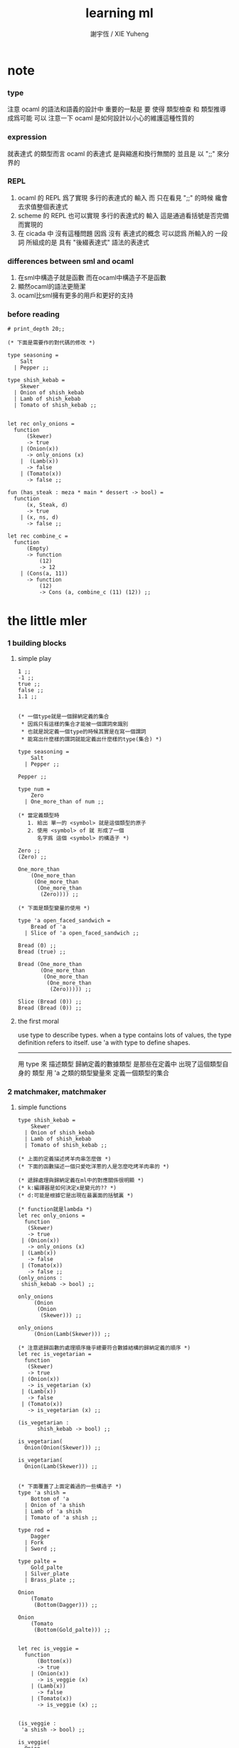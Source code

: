 #+TITLE:  learning ml
#+AUTHOR: 謝宇恆 / XIE Yuheng

* note

*** type
    注意 ocaml 的語法和語義的設計中 重要的一點是
    要 使得 類型檢查 和 類型推導 成爲可能
    可以 注意一下 ocaml 是如何設計以小心的維護這種性質的

*** expression
    就表達式 的類型而言
    ocaml 的表達式 是與縮進和換行無關的
    並且是 以 ";;" 來分界的

*** REPL
    1. ocaml 的 REPL 爲了實現 多行的表達式的 輸入
       而 只在看見 ";;" 的時候 纔會去求值整個表達式
    2. scheme 的 REPL 也可以實現 多行的表達式的 輸入
       這是通過看括號是否完備而實現的
    3. 在 cicada 中 沒有這種問題
       因爲 沒有 表達式的概念
       可以認爲 所輸入的 一段 詞
       所組成的是 具有 "後綴表達式" 語法的表達式

*** differences between sml and ocaml
    1. 在sml中構造子就是函數
       而在ocaml中構造子不是函數
    2. 顯然ocaml的語法更簡潔
    3. ocaml比sml擁有更多的用戶和更好的支持

*** before reading
    #+begin_src caml
    # print_depth 20;;

    (* 下面是需要作的對代碼的修改 *)

    type seasoning =
        Salt
      | Pepper ;;

    type shish_kebab =
        Skewer
      | Onion of shish_kebab
      | Lamb of shish_kebab
      | Tomato of shish_kebab ;;


    let rec only_onions =
      function
          (Skewer)
          -> true
        | (Onion(x))
          -> only_onions (x)
        |  (Lamb(x))
          -> false
        | (Tomato(x))
          -> false ;;

    fun (has_steak : meza * main * dessert -> bool) =
      function
          (x, Steak, d)
          -> true
        | (x, ns, d)
          -> false ;;

    let rec combine_c =
      function
          (Empty)
          -> function
              (12)
              -> 12
        | (Cons(a, 11))
          -> function
              (12)
              -> Cons (a, combine_c (11) (12)) ;;
    #+end_src

* the little mler

*** 1 building blocks

***** simple play
      #+begin_src caml
      1 ;;
      -1 ;;
      true ;;
      false ;;
      1.1 ;;


      (* 一個type就是一個歸納定義的集合
       * 因爲只有這樣的集合才能被一個謂詞來識別
       * 也就是說定義一個type的時候其實是在寫一個謂詞
       * 能寫出什麼樣的謂詞就能定義出什麼樣的type(集合) *)

      type seasoning =
          Salt
        | Pepper ;;

      Pepper ;;

      type num =
          Zero
        | One_more_than of num ;;

      (* 當定義類型時
         1. 給出 單一的 <symbol> 就是這個類型的原子
         2. 使用 <symbol> of 就 形成了一個
            名字爲 這個 <symbol> 的構造子 *)

      Zero ;;
      (Zero) ;;

      One_more_than
          (One_more_than
           (One_more_than
            (One_more_than
             (Zero)))) ;;

      (* 下面是類型變量的使用 *)

      type 'a open_faced_sandwich =
          Bread of 'a
        | Slice of 'a open_faced_sandwich ;;

      Bread (0) ;;
      Bread (true) ;;

      Bread (One_more_than
             (One_more_than
              (One_more_than
               (One_more_than
                (Zero))))) ;;

      Slice (Bread (0)) ;;
      Bread (Bread (0)) ;;
      #+end_src

***** the first moral
      use type to describe types.
      when a type contains lots of values,
      the type definition refers to itself.
      use 'a with type to define shapes.
      --------------------------
      用 type 來 描述類型
      歸納定義的數據類型 是那些在定義中 出現了這個類型自身的 類型
      用 'a 之類的類型變量來 定義一個類型的集合

*** 2 matchmaker, matchmaker

***** simple functions
      #+begin_src caml
      type shish_kebab =
          Skewer
        | Onion of shish_kebab
        | Lamb of shish_kebab
        | Tomato of shish_kebab ;;

      (* 上面的定義描述烤羊肉串怎麼做 *)
      (* 下面的函數描述一個只愛吃洋蔥的人是怎麼吃烤羊肉串的 *)

      (* 遞歸處理與歸納定義在ml中的對應關係很明顯 *)
      (* k:編譯器是如何決定x是變元的?? *)
      (* d:可能是根據它是出現在最裏面的括號裏 *)

      (* function就是lambda *)
      let rec only_onions =
        function
         (Skewer)
         -> true
       | (Onion(x))
         -> only_onions (x)
       | (Lamb(x))
         -> false
       | (Tomato(x))
         -> false ;;
      (only_onions :
       shish_kebab -> bool) ;;

      only_onions
           (Onion
            (Onion
             (Skewer))) ;;

      only_onions
           (Onion(Lamb(Skewer))) ;;

      (* 注意遞歸函數的處理順序幾乎總要符合數據結構的歸納定義的順序 *)
      let rec is_vegetarian =
        function
         (Skewer)
         -> true
       | (Onion(x))
         -> is_vegetarian (x)
       | (Lamb(x))
         -> false
       | (Tomato(x))
         -> is_vegetarian (x) ;;

      (is_vegetarian :
            shish_kebab -> bool) ;;

      is_vegetarian(
        Onion(Onion(Skewer))) ;;

      is_vegetarian(
        Onion(Lamb(Skewer))) ;;


      (* 下面覆蓋了上面定義過的一些構造子 *)
      type 'a shish =
          Bottom of 'a
        | Onion of 'a shish
        | Lamb of 'a shish
        | Tomato of 'a shish ;;

      type rod =
          Dagger
        | Fork
        | Sword ;;

      type palte =
          Gold_palte
        | Silver_plate
        | Brass_plate ;;

      Onion
          (Tomato
           (Bottom(Dagger))) ;;

      Onion
          (Tomato
           (Bottom(Gold_palte))) ;;


      let rec is_veggie =
        function
            (Bottom(x))
            -> true
          | (Onion(x))
            -> is_veggie (x)
          | (Lamb(x))
            -> false
          | (Tomato(x))
            -> is_veggie (x) ;;


      (is_veggie :
       'a shish -> bool) ;;

      is_veggie(
        Onion
          (Tomato
            (Bottom(Dagger)))) ;;

      is_veggie(
        Onion
          (Tomato
             (Bottom(Gold_palte)))) ;;

      is_veggie(
        Lamb
          (Tomato
             (Bottom(Gold_palte)))) ;;

      is_veggie(
        Onion
          (Tomato
             (Bottom(666)))) ;;


      type 'a shish =
          Bottom of 'a
        | Onion of 'a shish
        | Lamb of 'a shish
        | Tomato of 'a shish ;;

      let rec what_bottom =
        function
            (Bottom(x))
            -> x
          | (Onion(x))
            -> what_bottom(x)
          | (Lamb(x))
            -> what_bottom(x)
          | (Tomato(x))
            -> what_bottom(x) ;;
      (what_bottom :
       'a shish -> 'a) ;;

      what_bottom
      (Bottom(666)) ;;
      what_bottom
      (Onion
         (Tomato
              (Bottom(Dagger)))) ;;
      #+end_src

***** the second moral
      the number and order of the patterns
      in the definition of a function
      should match that of the definition
      of the consumed type.
      --------------------------
      用模式匹配定義函數時
      在定義中 模式的 個數 和 順序
      要與 這個函數所處理的 類型 的定義中
      模式的 個數 和 順序 一致

*** 3 cons is still magnificent

***** back to old friend : list processing
      1. 注意這裏實現列表語義的方式
         它是用構造子來實現的 而不是用 cons
      2. 構造子既是函數也是數據
         但是這樣作限制了列表中所能出現的數據的數據類型
         即 列表中只能包含一些 <symbol>
      #+begin_src caml
      type pizza =
          Crust
        | Cheese of pizza
        | Onion of pizza
        | Anchovy of pizza
        | Sausage of pizza ;;


      (Anchovy
         (Onion
            (Anchovy
               (Anchovy
                  (Cheese
                     (Crust)))))) ;;

      let rec remove_Anchovy =
        function
            (Crust)
            -> Crust
          | (Cheese (x))
            -> Cheese (remove_Anchovy (x))
          | (Onion (x))
            -> Onion (remove_Anchovy (x))
          | (Anchovy (x))
            -> (remove_Anchovy (x))
          | (Sausage (x))
            -> Sausage (remove_Anchovy (x)) ;;

      (remove_Anchovy :
         pizza -> pizza) ;;

      (remove_Anchovy
         (Anchovy
            (Onion
               (Anchovy
                  (Anchovy
                     (Cheese
                        (Crust))))))) ;;


      let rec top_anchovy_with_cheese =
        function
            (Crust)
            -> (Crust)
          | (Cheese (x))
            -> Cheese (top_anchovy_with_cheese (x))
          | (Onion (x))
            -> Onion (top_anchovy_with_cheese (x))
          | (Anchovy (x))
            -> (Cheese
                (Anchovy
                 (top_anchovy_with_cheese (x))))
          | (Sausage (x))
            -> Sausage (top_anchovy_with_cheese (x)) ;;

      (top_anchovy_with_cheese :
       pizza -> pizza) ;;

      top_anchovy_with_cheese
      (Anchovy
       (Onion
        (Anchovy
         (Anchovy
          (Cheese
           (Crust)))))) ;;


      let rec subst_anchovy_by_cheese =
        function
            (x)
            -> (top_anchovy_with_cheese
                  (remove_Anchovy(x))) ;;

      (subst_anchovy_by_cheese :
         pizza -> pizza) ;;
      #+end_src

***** the third moral
      functions that produce values of a type
      must use associated constructors
      to build data of that type.
      --------------------------
      返回 某種類型的數據的 函數
      必須 用這種 類型 的構造子 來構造這種類型的數據

*** 4 look to the stars

***** 星星其實是笛卡爾積的意思
      #+begin_src caml
      type meza =
          Shrimp
        | Calamari
        | Escargots
        | Hummus ;;

      type main =
          Steak
        | Ravioli
        | Chichen
        | Eggplant ;;

      type salad =
          Green
        | Cucumber
        | Greek ;;

      type dessert =
          Sundae
        | Mousse
        | Torte ;;

      (Calamari, Ravioli, Greek, Sundae) ;;
      (Hummus, Steak, Green, Torte) ;;


      let rec (add_a_steak : meza -> (meza * main)) =
        function
         (Shrimp) -> (Shrimp, Steak)
       | (Calamari) -> (Calamari, Steak)
       | (Escargots) -> (Escargots, Steak)
       | (Hummus) -> (Hummus, Steak) ;;
      (add_a_steak :
         meza -> (meza * main)) ;;

      add_a_steak(Hummus) ;;


      let rec add_a_steak =
        function
         (x)
         -> (x, Steak) ;;

      (add_a_steak :
          'a -> ('a * main)) ;;

      add_a_steak(666) ;;

      (* 變元可以把函數的類型泛化
         但是構造子的位置上不能使用變元
         因爲 只有明確了是哪個 構造子 之後
         才能 明確 它的性質 *)

      (* 我想更精確的函數更好 儘管多寫一些文字 但是在運行的時候也更容易發現錯誤 *)


      let rec eq_main =
        function
            (Steak, Steak)
            -> true
        | (Ravioli, Ravioli)
          -> true
        | (Chichen, Chichen)
          -> true
        | (Eggplant, Eggplant)
          -> true
        | (a_main, another_main)
          -> false ;;
      (eq_main :
         (main * main) -> bool) ;;

      eq_main(Steak, Ravioli) ;;
      eq_main(Steak, Steak) ;;


      let rec (has_steak : meza * main * dessert -> bool) =
        function
            (a, Steak, b)
            -> true
          | (a, x, b)
            -> false ;;

      has_steak(Calamari, Ravioli, Sundae) ;;
      has_steak(Hummus, Steak, Torte) ;;



      let rec (add_a_steak : meza -> (meza * main)) =
        function
            (a)
            -> (a, Steak) ;;
      add_a_steak(Hummus) ;;
      #+end_src

***** the fourth moral
      some functions consume values of star type;
      some produce values of star type.
      --------------------------
      一般的 構造子 之外
      笛卡爾積 是 另一種 形成新的數據類型的 方式
      它也可以被看成是一種 中綴的 構造子
      要知道 其他的構造子 都是 前綴的

*** note

***** 關於命名空間
      1. ocaml 中 type 與 函數在不同的 命名空間中
         求值 一個 代表 type 的 <symbol> 就知道了

***** 關於構造子
      - k :: 構造子和函數都是函數
             以相同的方式作用
             它們有什麼區別呢???
      - x ::
        1. 最重要的區別是人類語義方面的區別
           構造子代表歸納定義
           - 構造子在作用之後 也融入了數據本身
           函數代表遞歸處理
        2. 其次是實現方式可以不一樣
           也就是說 既然 在人類 語義上有了區別
           那麼 實現的時候 就可以做一個 決策
           是以統一的方式 實現它們 還是區分它們
           sml以統一的方式實現它們
           而ocaml區分了這兩中東西的類型
           也就是說 在 ocaml 中
           非原子的構造子 是不能作爲表達式被單獨求值的
        3. 定義方式也不一樣
           構造子 可以看成是在定義類型的時候 被隱含定義的函數
      - x :: 我更傾向於 統一的處理方式
             我想 Dan 之所以沒有選擇 ocaml 作爲這本書的基礎
             就是因爲 這裏 ocaml 缺乏一致性
      - k :: 在Dan的書中構造子都是首字母大寫的詞
             而函數和類型都是首字母小寫
      - x :: 沒錯
             不知道在 ocaml 中還有什麼需要遵循的慣例
             可能在它的官方引導中可以找到一些說明

***** 關於作用的語法
      - x :: 我發現只要作連個約定就可以把作用的語法從(M N)轉換到M(N)
        1. 第二個位置的 N == (N)
        2. 對最外層的括號可以去掉
      - k :: 但是顯然這種轉換隻對一元作用有效

*** 5 couples ars magnificent, too

***** 也可以模仿lisp用pair來形成列表語義
      #+begin_src caml
      type 'a pizza =
          Bottom
        | Topping of ('a * ('a pizza)) ;;

      type fish =
          Anchovy
        | Lox
        | Tuna ;;

      (Topping(Anchovy, Topping(Tuna, Topping(Anchovy, Bottom)))) ;;

      (* 把遞歸函數與歸納定義的順序想匹配對機器來說其實不重要
       * 但是這種匹配對人類來說很重要 *)
      let rec (rem_anchovy : fish pizza -> fish pizza) =
        function
            (Bottom)
            -> Bottom
          | (Topping (Anchovy, p))
            -> rem_anchovy (p)
          | (Topping (other_fish, p))
            -> (Topping (other_fish, rem_anchovy (p))) ;;

      rem_anchovy
       (Topping(Anchovy, Topping(Tuna, Topping(Anchovy, Bottom)))) ;;


      (* 下面的函數打破了遞歸函數與歸納定義的順序的匹配
       * 這是有必要的
       * 並且只有在有必要的時候才應該作這種打破 *)
      let rec (rem_fish : (fish * fish pizza) -> (fish pizza)) =
        function
            (x, Bottom)
            -> Bottom
          | (Anchovy, (Topping (Anchovy, p)))
            -> rem_fish (Anchovy, p)
          | (Anchovy, (Topping (not_Anchovy, p)))
            -> (Topping (not_Anchovy, rem_fish (Anchovy, p)))
          | (Lox, (Topping (Lox, p)))
            -> rem_fish (Lox, p)
          | (Lox, (Topping (not_Lox, p)))
            -> (Topping (not_Lox, rem_fish (Lox, p)))
          | (Tuna, (Topping (Tuna, p)))
            -> rem_fish (Tuna, p)
          | (Tuna, (Topping (not_Tuna, p)))
            -> (Topping (not_Tuna, rem_fish (Tuna, p))) ;;

      rem_fish
       (Anchovy, Topping(Anchovy, Topping(Tuna, Topping(Anchovy, Bottom)))) ;;

      rem_fish
       (Tuna, Topping(Anchovy, Topping(Tuna, Topping(Anchovy, Bottom)))) ;;

      (* 下面的函數嘗試完成與上面的函數相同的任務
       * 可惜 它的 語法是 ocaml 不允許的
       * 即 匹配的時候不能有重複的變元
       * 這樣可能簡化了實現 但是卻麻煩了用戶
       * 別的以模式匹配的方式來定義函數的語言都實現了這個性狀
       *
       * let rec (rem_fish : (fish * fish pizza) -> (fish pizza)) =
       *   function
       *       (a_fish, Bottom)
       *       -> Bottom
       *     | (the_fish, (Topping (the_fish, p)))
       *       -> rem_fish (the_fish, p)
       *     | (a_fish, (Topping (another_fish, p)))
       *       -> Topping (another_fish, rem_fish (a_fish, p)) ;;
       *
       * 爲了在上面的語法缺失的情況下 以合理的方式寫出上面這類二元函數
       * 就需要一個等詞 *)

      let rec (eq_fish : (fish * fish) -> bool) =
        function
            (Anchovy, Anchovy)
            -> true
          | (Lox, Lox)
            -> true
          | (Tuna, Tuna)
            -> true
          | (a_fish, another_fish)
            -> false ;;

      eq_fish(Tuna, Tuna) ;;
      eq_fish(Tuna, Anchovy) ;;

      (* 看一下下面表達 還是可以接受的
         就當作是 factoring 好了 *)

      let rec (rem_fish : (fish * fish pizza) -> (fish pizza)) =
        function
            (a_fish, Bottom)
            -> Bottom
          | (a_fish, (Topping (another_fish, p)))
            -> if eq_fish (a_fish, another_fish)
              then rem_fish (a_fish, p)
              else Topping (another_fish, rem_fish (a_fish, p)) ;;
             (* if的兩個從句中的表達式的類型應該一樣
                否則就沒法計算類型了 *)

      rem_fish
        (Anchovy,
         Topping(Anchovy, Topping(Tuna, Topping(Anchovy, Bottom)))) ;;

      rem_fish
        (Tuna,
         Topping(Anchovy, Topping(Tuna, Topping(Anchovy, Bottom)))) ;;


      let rec (subst_fish : (fish * fish * fish pizza) -> fish pizza) =
        function
            (x, y, Bottom)
            -> Bottom
          | (x, y, Topping (a, p))
            -> if eq_fish (y, a)
            then Topping (x, subst_fish (x, y, p))
            else Topping (a, subst_fish (x, y, p)) ;;


      subst_fish(Tuna, Anchovy,
        Topping(Anchovy,
          Topping(Tuna,
            Topping(Anchovy,
              Bottom)))) ;;


      type num =
          Zero
        | One_more_than of num ;;

      let rec (eq_num : (num * num) -> bool) =
        function
            (Zero, Zero)
            -> true
          | (One_more_than (m), Zero)
            -> false
          | (Zero, One_more_than (n))
            -> false
          | (One_more_than (m), One_more_than (n))
            -> eq_num (m, n) ;;

      (* 總是從已經能夠正確工作的版本來化簡
       * 不要想一下就寫出又正確又精簡的版本 尤其是在不熟練的時候
       * 先寫出能正確工作的版本再說
       * 然後再化簡 *)

      let rec (eq_num : (num * num) -> bool) =
        function
            (Zero, Zero)
            -> true
          | (One_more_than (m), One_more_than (n))
            -> eq_num (m, n)
          | (m, n)
            -> false ;;

      eq_num(Zero, Zero) ;;
      eq_num(Zero, One_more_than(Zero)) ;;
      #+end_src

***** the fifth moral
      write the first draft of a function
      following all the morals.
      when it is correct and no sooner no later, simplify!
      --------------------------
      遵循所有的準則 先寫出 函數的第一個版本
      這個版本的函數 可能在表達當有點羅嗦
      或者在執行效率上並不高
      但是總要先寫出這個版本
      當它正確了的時候
      馬上就進行 就表達的簡化 和就性能的優化

*** 6 oh my, it's full of stars !

***** 一顆能長出各種水果的樹
      從上向下 從左向右長的
      下面所處理的二叉樹的分支節點是有類型的(有名字的)
      這與經典的lisp對二叉樹的實現方式不一樣
      #+begin_src caml
      type fruit =
          Peach
        | Apple
        | Pear
        | Lemon
        | Fig ;;

      type tree =
          Bud
        | Flat of fruit * tree
        | Split of tree * tree ;;

      let rec (flat_only : tree -> bool) =
        function
            (Bud)
            -> true
          | (Flat(f,t))
            -> flat_only (t)
          | (Split(t1,t2))
            -> false ;;

      flat_only(
        Split(
          Bud,
          Flat(
            Fig,
            Split(
              Bud,
              Bud)))) ;;

      flat_only(
        Split(
          Split(
            Bud,
            Flat(Lemon,Bud)),
          Flat(
            Fig,
            Split(
              Bud,
              Bud)))) ;;

      let rec (split_only : tree -> bool) =
        function
            (Bud)
            -> true
          | (Flat(f,t))
            -> false
          | (Split(t1,t2))
            -> if split_only(t1)
            then split_only(t2)
            else false ;;

      split_only(
        Split(
          Bud,
          Flat(
            Fig,
            Split(
              Bud,
              Bud)))) ;;
      split_only(
        Split(
          Split(
            Bud,
            Bud),
          Bud)) ;;

      (* let rec (contains_fruit : tree -> bool) =
       *   function
       *       (Bud)
       *       -> false
       *     | (Flat(f,t))
       *       -> true
       *     | (Split(t1,t2))
       *       -> if contains_fruit(t1)
       *       then true
       *       else contains_fruit(t2) ;; *)

      let rec (contains_fruit : tree -> bool) =
        function
            (x)
            -> not (split_only (x)) ;;
           (* -> if split_only (x)
            *   then false
            *   else true ;; *)


      contains_fruit(
        Split(
          Bud,
          Flat(
            Fig,
            Split(
              Bud,
              Bud)))) ;;
      contains_fruit(
        Split(
          Split(
            Bud,
            Bud),
          Bud)) ;;

      (* 樹的高被定義爲最高的芽到根的距離
       * 下面是height的輔助函數 *)
      let rec (less_than : (int * int) -> bool) =
        function
            (n,m)
            -> (n < m) ;;

      let rec (larger_of : (int * int) -> int) =
        function
            (n,m)
            -> if less_than (n,m)
            then m
            else n ;;

      let rec (height : tree -> int) =
        function
            (Bud)
            -> 0
          | (Flat(f,t))
            -> 1 + height(t)
          | (Split(t1,t2))
            -> 1 + larger_of(height(t1),height(t2)) ;;


      height(
        Split(
          Bud,
          Flat(
            Fig,
            Split(
              Bud,
              Bud)))) ;;
      height(
        Split(
          Split(
            Bud,
            Bud),
          Bud)) ;;


      let rec (eq_fruit : (fruit * fruit) -> bool) =
        function
            (Peach,Peach)
            -> true
          | (Apple,Apple)
            -> true
          | (Pear,Pear)
            -> true
          | (Lemon,Lemon)
            -> true
          | (Fig,Fig)
            -> true
          | (f1,f2)
            -> false ;;

      let rec (subst_in_tree : (fruit * fruit * tree) -> tree) =
        function
            (new_fruit, old_fruit, Bud)
            -> Bud
          | (new_fruit, old_fruit, Flat(f,t))
            -> if eq_fruit (old_fruit, f)
            then Flat(new_fruit,
                      (subst_in_tree (new_fruit, old_fruit, t)))
            else Flat(f,
                      (subst_in_tree (new_fruit, old_fruit, t)))
          | (new_fruit, old_fruit, Split(t1,t2))
            -> Split (subst_in_tree (new_fruit, old_fruit, t1),
                      subst_in_tree (new_fruit, old_fruit, t2)) ;;

      subst_in_tree(Fig,Fig,Bud) ;;
      subst_in_tree(Apple,Fig,
          Split(
            Bud,
            Flat(
              Fig,
              Split(
                Bud,
                Bud)))) ;;
      subst_in_tree(Apple,Fig,
        Split(
          Split(
            Bud,
            Flat(
              Fig,
              Split(
                Bud,
                Bud))),
          Split(
            Bud,
            Flat(
              Fig,
              Split(
                Bud,
                Bud))))) ;;

      let rec (occurs : (fruit * tree) -> int) =
        function
            (x, Bud)
            -> 0
          | (x, Flat(f, t))
            -> if eq_fruit (x, f)
            then 1 + occurs(x, t)
            else occurs(x, t)
          | (x, Split (t1, t2))
            -> occurs (x, t1) + occurs (x, t2) ;;

      occurs(Fig,
             Split(
               Split(
                 Bud,
                 Flat(
                   Fig,
                   Split(
                     Bud,
                     Bud))),
               Split(
                 Bud,
                 Flat(
                   Fig,
                   Split(
                     Bud,
                     Bud))))) ;;




      (* good old sexp !!!
       * 但是爲什麼有這樣奇怪的定義
       * 因爲sexp其實是pair 但是需要形成list的語義
       * <sexp> ::= <null> | <atom> | <pair>
       * <pair> ::= (<sexp> . <sexp>)
       * <atom> ::= {先驗的定義出的不同於<sexp>的所有其他數據類型}
       * <null> ::= {可以被看成是特殊的<atom>, 但是爲了形成list語義所以單獨拿出來}
       * 作代入可得:
       * <sexp> ::= <null> | <atom> | (<sexp> . <sexp>) *)

      (* 注意 由上面的定義可以看出 爲了定義<sexp>並不需要<list>
       * 下面的與上面不同的定義方式是爲了形成list的語義
       * 下面的定義是一種很巧妙的說明列表語義的方式
       * 但是下面的計算說明兩種對集合<sexp>的定義並不相等
       * 下面的list只能是proper-list
       * <list> ::= <null> | (<sexp> . <list>)
       * <sexp> ::= <atom> | <list>
       * <atom> ::= {~~~}
       * <null> ::= {~~~}
       * 作代入可得:
       * <sexp> ::= <atom> | <null> | (<sexp> . [<sexp> - <atom>])
       * <list> ::= <null> | (<atom> | <list> . <list>) *)

      type
          'a slist =
          Empty
        | Scons of ('a sexp * 'a slist)
      and
          'a sexp =
          An_atom of 'a
        | A_slist of ('a slist) ;;
        (* 可以發現上面的一句與上面的BNF並不一致
         * 這是因爲 上面的最後一句並不是(<list>)而是<list>
         * 但是要想使用('a slist)必須增加一個構造子
         * 而不能使用下面的語法
         * | ('a slist) ;;
         * 也就是說 一個類型的定義中的任意一項都必須有一個有名有姓的構造子
         * 因爲在歸納定義中
         * 一個構造子的名字代表了一種構造的方式
         * 之所以需要給構造方式命名
         * 是因爲人們需要引用這些名字來分析一個物質的構造 *)

         (* 另外 值得注意的一點是
          * 上面的BNF並沒有包含構造子的名字
          * 如果使用了明確命名的構造子
          * 那麼就改變了遞歸定義的性質
          * 此時除非另外作出規定
          * 否則是不能自由地像上面一樣用代入來進行計算的
          * 從範疇論的角度來說需要一個遺忘函子才能得到可以自由代換的BNF *)



      (* in lisp the following would be :
       * (cons (cons 'Fig
       *               (cons 'Peach '()))
       *         (cons 'Fig
       *               (cons 'Lemon '())))
       * '((Fig Peach) Fig Lemon) *)


      Scons(A_slist(
               Scons(An_atom(Fig),
                     Scons(An_atom(Peach),
                           Empty))),
            Scons(An_atom(Fig),
                  Scons(An_atom(Lemon),
                        Empty))) ;;

      (* a mutually self-referential type
       * lead to mutually self-referential functions *)
      let rec (occurs_in_slist : (fruit * fruit slist) -> int) =
        function
            (a, Empty)
            -> 0
          | (a, Scons(s, l))
            -> occurs_in_sexp(a, s) + occurs_in_slist(a, l)
      and (occurs_in_sexp : (fruit * fruit sexp) -> int) =
        function
            (a, An_atom(b))
            -> if eq_fruit (a, b)
            then 1
            else 0
          | (a, A_slist(l))
            -> occurs_in_slist (a, l) ;;


      (* '((Fig Peach) Fig Lemon) *)
      occurs_in_slist(Fig,
        Scons(A_slist(
              Scons(An_atom(Fig),
                    Scons(An_atom(Peach),
                          Empty))),
              Scons(An_atom(Fig),
                    Scons(An_atom(Lemon),
                          Empty)))) ;;

      (* '(Fig Peach) *)
      occurs_in_sexp(Fig,
        A_slist(
          Scons(An_atom(Fig),
                Scons(An_atom(Peach),
                      Empty)))) ;;


      let rec (subst_in_slist : (fruit * fruit * fruit slist) -> fruit slist) =
        function
            (a, b, Empty)
            -> (Empty)
          | (a, b, Scons(s, l))
            -> Scons (subst_in_sexp (a, b, s),
                      subst_in_slist (a, b, l))
      and (subst_in_sexp : (fruit * fruit * fruit sexp) -> fruit sexp) =
        function
            (a, b, An_atom (x))
            -> if eq_fruit (b, x)
            then (An_atom (a))
            else (An_atom (x))
          | (a, b, A_slist (l))
            -> A_slist (subst_in_slist (a, b, l)) ;;
      (* 注意這類處理
       * 再用模式匹配把參數解構之後
       * 都要再用構造子把這些構造加回去 *)

      (* '((Fig Peach) Fig Lemon) *)
      subst_in_slist(Lemon, Fig,
        Scons(A_slist(
              Scons(An_atom(Fig),
                    Scons(An_atom(Peach),
                          Empty))),
              Scons(An_atom(Fig),
                    Scons(An_atom(Lemon),
                          Empty)))) ;;

      (* '(Fig Peach) *)
      subst_in_sexp(Lemon, Fig,
        A_slist(
          Scons(An_atom(Fig),
                Scons(An_atom(Peach),
                      Empty)))) ;;


      (* 下面一個函數不是簡單的就歸納定義而作模式匹配了
       * 而是需要預先判斷一層
       * 這是顯然的
       * 因爲在這裏我的輸出值將比輸入值小(指含有更少元素的list或sexp)
       * 這些東西其實都是語言的實現方式的錯誤所帶來的複雜性
       *   試想如果有晦朔機制的話那麼就沒必要作預先判斷了
       *     >< 如何在編譯器中實現這種晦朔機制呢 ???
       *     每個構造子都應該把自己所形成的結構的地址讓其構造部分可見
       *     這樣的話 當構造子嵌套時 就可以形成非局部返回
       *     每個父函數在調用子函數的時候還要給子函數控制父函數的權利
       *       並且把這種權利傳遞下去
       *     >< 可否用call/cc在scheme中間接的實現這些呢 ???
       * 同時這也是在作歸納定義的時候明顯的指明構造子的名字的缺點 *)

      (* 或者說 下面一個函數不是簡單的一個構造子一個構造子地處理了
       * 而是利用模式匹配一起處理很多構造子所形成的結構
       * 這樣我們就能對內層的構造子形成預先的判斷 *)

      (* 如何在digrap中解決這個問題呢 ???
       * 在digrap中這個問題的表現形式是什麼樣的 ??? *)

      (* let rec (rem_from_slist : (fruit * fruit slist) -> fruit slist ) =
       *   function
       *       (a, Empty)
       *       -> (Empty)
       *     | (a, Scons (s, l))
       *       在下面的構造子的作用之前需要預先判斷
       *       上面的模式匹配也要相應的改變
       *       -> (Scons (rem_from_sexp (a, s),
       *               rem_from_slist (a, l)))
       * and (rem_from_sexp : (fruit * fruit sexp) -> fruit sexp) =
       *   function
       *       (a, An_atom (x))
       *       -> >< 這裏沒法寫了 !!!
       *     | (a, A_slist (l))
       *       -> (A_slist (rem_from_sexp (l))) ;; *)

      (* 因爲有模式匹配可以方便地提取結構化數據的某一部分
       * 所以ml算是對上面所提出的問題指出了一個解決方案
       * 要知道 如果不用模式匹配的話 就需要寫謂詞來作很多判斷
       * 那將是一場災難 *)

      (* 下面的金玉良言使你耐心的看完下面的重複性很強的例子
       * after [maybe only after] we have designed a program
       * that naturally follows the type defintions,
       * we can considerably improve it
       * by focusing on its weaknesses
       * and carefully rearranging its pieces. *)

      (* 就下面的具體例子而言
       * 首先發現了需要提前判斷的地方
       * 然後我明白 與其用謂詞 我不如使用ml所提供的模式匹配來完成這中提前判斷
       * 首先要明確需要對那個東西形成提前判斷(這裏的An_atom)
       * 然後看那個構造子用到了它 那裏就是需要進入的位置(模式匹配分裂的位置)
       * 注意每當進入一個構造子(這裏的Scons)
       * 就要從這個點 根據這個構造子來分叉 去增加匹配項的個數
       * 這裏進入的是Scons的第一個參數
       * 得到的分叉是An_atom和A_slist *)

      let rec (rem_from_slist : (fruit * fruit slist) -> fruit slist) =
        function
            (a, Empty)
            -> (Empty)
          | (a, Scons (An_atom (x), l))
            -> if eq_fruit (a, x)
            then (rem_from_slist (a, l))
            else (Scons (An_atom (x),
                         (rem_from_slist (a, l))))
          | (a, Scons (A_slist (x), l))
            (* 然後發現可以不用rem_from_sexp這個輔助類型就可以完成函數了
             * 因爲sexp的兩個構造子在模式匹配中明顯出現後就都被處理掉了
             * -> (Scons (rem_from_sexp (a, A_slist (x)),
             *            rem_from_slist (a, l))) *)
            -> (Scons (A_slist (rem_from_slist (a, x)),
                       rem_from_slist (a, l))) ;;

      (* 沒有rem_from_sexp了
       * 要知道 是不可能從An_atom(Fig)移除它本身的
       * no sexp is like An_atom(Fig) without Fig *)

      (* 出現bug的時候
       * 就去檢查每個函數的作用是否符合 每個函數的類型
       *
       * 出現bug的時候
       * 就去檢查每個構造子的作用是否符合 每個構造子的定義 *)

      (* '((Fig Peach) Fig Lemon) *)
      rem_from_slist(Fig,
                     Scons(A_slist(
                           Scons(An_atom(Fig),
                                 Scons(An_atom(Peach),
                                       Empty))),
                           Scons(An_atom(Fig),
                                 Scons(An_atom(Lemon),
                                       Empty)))) ;;
      #+end_src

***** the sixth moral
      As type definitions get more compicated,
      so do the functions over them.
      --------------------------
      所以寫複雜的函數處理複雜的數據類型的時候
      就更需要系統而合理的方法

*** 7 functions are people, too

***** 正所謂函數是一等功民
      #+begin_src caml
      let rec identify =
        function
         (x) -> (x) ;;
      (identify : 'a -> 'a) ;;

      let rec (identify : 'a -> 'a) =
        function
         (x) -> (x) ;;

      (identify 1) ;;


      let rec (true_maker : 'a -> bool) =
        function
         (x) -> true ;;

      true_maker 666 ;;


      type bool_or_int =
          Hot of bool
        | Cold of int ;;

      (* 構造子在ocaml中不是函數
       * 儘管構造子的使用方式同函數相同
       * 當完全想要把構造子作爲函數來使用的時候
       * 就需要用一個函數把構造子抽象出來
       * 函數當然還是一等公民 但是構造子不是一等功民了
       * 構造子的使用收到更大的限制
       * 這種限制也許是正確的 *)

      (* 如果構造子與函數相同那麼下面的函數就可以寫成 *)
      (* let rec hot_maker =
       *   function
       *       (x) -> Hot ;; *)

      let rec hot_maker =
        function (x)
         -> function (x)
             -> Hot (x) ;;

      hot_maker (true) ;;
      (hot_maker 666 true) ;;
      (* 真正的二元函數使用curry實現的
       * 這太棒了 *)
      (* Dan之所以不強調這一點是爲了減少初學者的負擔 *)
      (* 但是怎麼使用隱式的沒有λ的函數定義呢 ??? *)


      (* 注意了下面的函數的參數f的類型是推導出來的
       * 或者說
       * 經過類型推導
       * 發現對f的類型的聲明
       * 和根據f的作用情況所推導出來的f的類型是一致的 *)
      let rec (help : ('a -> bool) -> bool_or_int) =
        function
         (f)
         -> Hot (true_maker
                 (if true_maker (666)
                 then f
                 else true_maker)) ;;
      (* 在這裏 想要推導f的類型
       * 只要發現它的類型應該與true_maker一致就行了
       * 因爲每個表達式都必須存在一個類型
       * 這就要求分支結構的兩個分支的返回值的類型要一致 *)


      (* 下面是一個有趣的東西
       * 一個沒有基礎項的歸納定義 *)
      type chain =
          Link of (int * (int -> chain)) ;;

      (* 爲了得到一個屬於上面的類型的數據
       * 我們在下面定義了一個 不是遞歸調用自身
       * 而是返回值中包含自身的``遞歸函數'' *)
      let rec (ints : int -> chain) =
        function (n)
         -> Link (n + 1, ints) ;;
      ints(0) ;;
      ints(100) ;;
      (* 一個chain中包含一個數列中的一項
       * 和一個就這個數列而言的後繼函數 *)

      (* (function
       *     (a_number, a_function)
       *     -> (a_function 0)
       *
       * ints(0) );;
       *
       * (function
       *     (a_number, b_number)
       *     -> a_number
       *
       * (0) ) ;; *)
      (* 如何讓lambda-abstraction作用到參數上面 ??? *)
      (* 暫時使用下面的明顯定義來測試吧 *)
      (* let kkk =
       *   function
       *       Link (a_number, a_function)
       *       -> (a_function 0) ;;
       * (kkk (kkk (ints 0))) ;; *)


      (* scheme中可以讓函數的返回值包含自己嗎???
       * 當然可以了 看這節末的scheme代碼快就是知道了
       * 不過不知道這根遞歸函數的實現方式有沒有關係
       * 比如如果用Y來實現遞歸函數那麼是不是也能這樣呢??? *)

      let rec (skips : int -> chain) =
        function
            (n) -> Link (n + 2, skips) ;;

      let rec (divides_evenly : (int * int) -> bool) =
        function
            (n, c)
            -> (n mod c) = 0 ;;

      let rec (is_mod_5_or_7 : int -> bool) =
        function
            (n)
            -> if divides_evenly (n, 5)
            then true
            else divides_evenly (n, 7) ;;

      let rec (some_ints : int -> chain) =
        function
            (n)
            -> if is_mod_5_or_7 (n + 1) (* 這個位置的謂詞像是一個過濾器 *)
            then Link (n + 1, some_ints)
            else some_ints (n + 1) ;;
      (* 上面的那個個位置的謂詞像是一個過濾器
       * 也就是說只要能寫出一個數列的謂詞
       * 就能以這種方式來虛擬地得到這個數列 *)

      some_ints (0) ;;
      some_ints (5) ;;
      some_ints (100) ;;
      some_ints (17) ;;
      some_ints (6) ;;
      (* 或者
       * 一個chain中包含一個數
       * 和一個就一個數列而言的後繼函數
       * 當這個函數作用於那個數的時候
       * 就返回嚴格大於那個數的數列中的第一個數 *)
      (* 那個可能不是數列中的數的數 也可以被當作是chain中的數
       * 比如 可以寫出後繼函數的逆函數來作檢驗 然後解決這個問題 *)


      (* 上面所得到的Link中保存着一個可以作用於其保存的數據的函數
       * 這個函數通過返回一個同類型的Link 來改變Link的數據部分
       * 而不是使用副作用 *)

      (* 以上面的方式我們就得到了虛擬的與自然數集等式的無窮集
       * 就像利用0與後繼定義自然數的集合一樣
       * 並且我們還可以寫函數來處理這類量 *)

      let rec (chain_item : (int * chain) -> int) =
        function
         (n, Link (i, f))
         -> if n = 1
         then i
         else chain_item (n - 1, (f i)) ;;

      (chain_item (37, (some_ints (0)))) ;;
      (chain_item (100, (some_ints (0)))) ;;
      (chain_item (1000, (some_ints (0)))) ;;



      (* 下面的and就像是在scheme中用letrec定義幫助函數一樣
       * 幫助函數在主要函數的下面 這纔是合理的語法 *)
      let rec (is_prime : int -> bool) =
        function
         (n)
         -> has_no_divisors (n, n - 1)
      and (has_no_divisors : (int * int) -> bool) =
        function
         (n, c)
         -> if c = 1
         then true
         else
           if divides_evenly (n, c)
           then false
           else has_no_divisors (n, c - 1) ;;


      let rec (primes : int -> chain) =
        function
         (n)
         -> if is_prime (n + 1)
         then Link (n + 1, primes)
         else primes (n + 1) ;;

      chain_item (1, (primes 1)) ;;
      chain_item (2, (primes 1)) ;;
      chain_item (3, (primes 1)) ;;
      chain_item (4, (primes 1)) ;;
      chain_item (5, (primes 1)) ;;
      chain_item (6, (primes 1)) ;;
      chain_item (7, (primes 1)) ;;
      chain_item (100, (primes 1)) ;;

      (* curry縮進測試:
       * 可以正確縮進的:
       * let rec (f) =
       *   function (m)
       *    -> ><><><
       *  | ()
       *    -> ><><>< ;;
       * 不能正確縮進的:
       * let rec (f) =
       *   function (m)
       *    -> function (n)
       *     -> ><><><
       *  | ()
       *    -> function ()
       *     -> ><><>< ;;
       * 上面的縮進是不可能正確的
       * 因爲每次<tab>所綁定的函數只看前面的一行
       * 而當模式匹配嵌套的時候只看一行是不夠的 *)

      (* 不真正地理解語法就沒辦法正確地處理文本
       * emacs中除了lisp的mode之外
       * 沒有一個mode是真正理解語法的
       * emacs的設計上本身就有很大缺陷
       * 使得mode與語言的融合並不緊密 *)


      (* curry的作用順序的測試:
       * let rec (f : int -> int -> int) =
       *   function (n)
       *    -> function (m)
       *     -> n ;;
       * (fibs 1 2) ;; *)

      let rec (fibs : int -> int -> chain) =
        function (n)
         -> function (m)
          -> Link (n + m, fibs (m)) ;;
      Link (0, fibs (1)) ;;
      (fibs 0 1) ;;


      fibs (1) ;;
      (* heuristic: *)
      let (fibs_1 : int -> chain) =
        function (m)
         -> Link (1 + m, fibs (m)) ;;


      let rec (chain_item : (int * chain) -> int) =
        function
         (n, Link (i, f))
         -> if n = 1
         then i
         else chain_item (n - 1, (f i)) ;;

      (chain_item (1, (fibs 0 1)))  ;;
      (chain_item (2, (fibs 0 1)))  ;;
      (chain_item (3, (fibs 0 1)))  ;;
      (chain_item (4, (fibs 0 1)))  ;;
      (chain_item (5, (fibs 0 1)))  ;;
      (chain_item (6, (fibs 0 1)))  ;;
      (chain_item (7, (fibs 0 1)))  ;;
      (chain_item (8, (fibs 0 1)))  ;;
      (chain_item (9, (fibs 0 1)))  ;;
      (chain_item (10, (fibs 0 1))) ;;
      #+end_src

***** scheme更好 不是嗎?
      #+begin_src scheme
      (define ints
        (lambda (x)
          (cons (add1 x) ints)))

      (ints 1)
      (let ([int-1 (ints 0)])
        ((cdr int-1)
         (car int-1)))
      (let ([int-4 (ints 3)])
        ((cdr int-4)
         (car int-4)))
      #+end_src

***** the seventh moral
      some functions consume values of arrow type;
      some produce values of arrow type.
      這就是 "函數是一等公民" 的定義
      這裏
      所謂 arrow type 就是函數
      所謂函數就是具有 arrow type 的值

*** 8 bows and arrows

***** 8:93

***** ><
      #+begin_src caml
      (* 非嵌套的list: *)
      type 'a list =
          Empty
        | Cons of 'a * 'a list ;;

      (* 爲了比較Apple與Orange
       * 可以形成下面的類型
       * 然後寫出這個類型的等詞 *)
      type orange_or_apply =
          Apple
        | Orange ;;

      let (eq_orange_or_apply : (orange_or_apply * orange_or_apply) -> bool) =
        function (Apple, Apple)
         -> true
       | (Orange, Orange)
         -> true
       | (one,another)
         -> false ;;

      let (eq_int : (int * int) -> bool) =
        function (a, b)
         -> if a = b
         then true
         else false ;;

      let rec (subst_int : (int * int * int list) -> int list) =
        function (n, a, Empty)
         -> Empty
       | (n, a, Cons (b, l))
         -> if eq_int (a, b)
         then Cons (n, subst_int (n, a, l))
         else Cons (b, subst_int (n, a, l)) ;;


      (* 上一節介紹了函數作爲返回值 下面就介紹函數作爲輸入了
       * 下面的類型推到很有意思 *)
      let rec (subst : ((('b * 'a) -> bool) * 'b * 'a * 'a list) -> 'a list) =
        function (relation, n, a, Empty)
         -> Empty
       | (relation, n, a, Cons (b, l))
         -> if relation (a, b)
         then Cons (n, subst (relation, n, a, l))
         else Cons (b, subst (relation, n, a, l)) ;;

      (subst
       (eq_int, 1, 3, (Cons (1, (Cons (2, (Cons (3, Empty)))))))) ;;

      let (less_than : (int * int) -> bool) =
        function (a, b)
         -> if a < b
         then true
         else false ;;

      (subst
       (less_than, 1, 1, (Cons (0, (Cons (1, (Cons (2, (Cons (3, Empty)))))))))) ;;

      let (in_range : ) =
        function ()
         ->
       | ()
         ->  ;;
      #+end_src

***** the eighth moral
      replace stars by arrows to reduce
      the number of values consumed
      and to increase the generality of the function defined.

*** 9 oh no!

***** 9:14:84

***** the ninth moral
      some functions produce exceptions instead of values;
      some don't produce anything.
      handle raised exceptions carefully.

*** 10 building on blocks

***** 這一章需要看手冊才能完成轉換

***** the tenth moral
      real programs consist of many componets.
      specify the dependencies among these componets
      using signatures and functors.

* simple example of ocaml
  #+begin_src caml
  (* explicit casts: *)
  (* 1 + 2.5 ;;
   * 1 +. 2.5 ;; *)
  (float_of_int 1) +. 2.5 ;;
  float_of_int 1 +. 2.5 ;;
  float 1 +. 2.5 ;;
  1. +. 2.5 ;;


  (* list *)
  1 :: [] ;;
  1 :: [2] ;;
  1 :: 2 :: [3] ;;
  (* ??? 中綴表達式 的 結合方式是 從右到左 ?? *)


  let rec range a b =
    if a > b then []
    else a :: range (a+1) b ;;

  ((range 1) 10) ;;
  (range) (1) (10) ;;
  (range 1) 10 ;;
  range 1 10 ;;

  (* 也就是說 用戶定義的函數都是
   * 1. 完全 curry
   * 2. 前綴作用
   * 3. 結合方式是 從左到右 *)
  (range 1) ;;

  (* this is the best lisp like syntax for function application *)
  (range 1 10) ;;


  (* 一般定義多元函數的時候 使用 curry 而不使用 笛卡爾積 *)
  max ;;

  let positive_sum a b =
    let a = max a 0
    and b = max b 0
    in a + b ;;

  (* positive_sum 1 -1 ;; *)
  (* 從報錯 信息可看出來 前綴表達式的優先級 高於 中綴表達式 *)
  positive_sum 1 (-1) ;;
  positive_sum 1 1 ;;


  (* polymorphism *)
  let give_me_a_five x = 5 ;;
  give_me_a_five ;;
  give_me_a_five "kkk" ;;
  #+end_src

* objects in ocaml
  #+begin_src caml
  (* Here's some basic code to provide a stack of integers.
   * The class is implemented using a linked list. *)

  1 :: 1 :: [] ;;
  (* == (cons 1 (cons 1 '())) in lisp
   * 但是 爲了類型推到列表中的元素必須有一致的類型 *)


  class stack_of_ints =
    object (self)
      val mutable the_list = ( [] : int list ) (* an empty list, of type int list *)
      method push x =
        the_list <- x :: the_list              (* 箭頭<-表示assignment副作用 *)
      method pop =
        let result = List.hd the_list
        in
        the_list <- List.tl the_list ;(* 用來並列多個表達式而形成一個複合表達式 *)
        result
      method peek =
        List.hd the_list
      method size =
        List.length the_list
    end ;;


  (* test: *)
  (* syntax: object#method *)

  let s = new stack_of_ints ;;

  s#push ;;

  for i = 1 to 10 do
    s#push i
  done ;;

  while s#size > 0 do
    Printf.printf "Popped %d off the stack.\n" s#pop
  done ;;





  (* Objects without class:
   * Objects can be used instead of records *)

  let o =
    object
      val mutable n = 0
      method incr = n <- n + 1
      method get = n
    end ;;
  o ;;
  (* This object has a type,
   * which is defined by its public methods only.
   * Values are not visible
   * and neither are private methods (not shown) *)

  (* Unlike records,
   * such a type does not need to be predefined explicitely,
   * but doing so can make things clearer.
   * We can do it like this: *)
  type counter =
      < get : int;  incr : unit >;;

  (* Compare with an equivalent record type definition: *)
  type counter_r =
      { get : unit -> int;
        incr : unit -> unit };;


  (* The implementation of a record working like our object would be: *)

  let r =
    let n = ref 0 in
    { get = (fun () -> !n);
      incr = (fun () -> incr n) };;
  #+end_src
